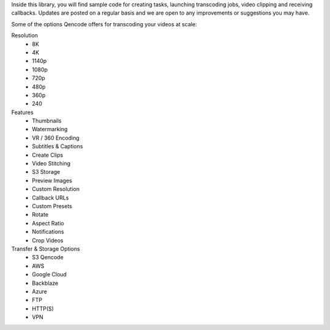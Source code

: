 Inside this library, you will find sample code for creating tasks, launching transcoding jobs, video clipping and receiving callbacks. Updates are posted on a regular basis and we are open to any improvements or suggestions you may have.

Some of the options Qencode offers for transcoding your videos at scale:

Resolution
 * 8K
 * 4K
 * 1140p 
 * 1080p 
 * 720p 
 * 480p 
 * 360p 
 * 240

Features 
 * Thumbnails 
 * Watermarking 
 * VR / 360 Encoding 
 * Subtitles & Captions 
 * Create Clips 
 * Video Stitching 
 * S3 Storage 
 * Preview Images 
 * Custom Resolution 
 * Callback URLs 
 * Custom Presets 
 * Rotate 
 * Aspect Ratio 
 * Notifications 
 * Crop Videos

Transfer & Storage Options
 * S3 Qencode
 * AWS 
 * Google Cloud 
 * Backblaze 
 * Azure 
 * FTP 
 * HTTP(S) 
 * VPN


